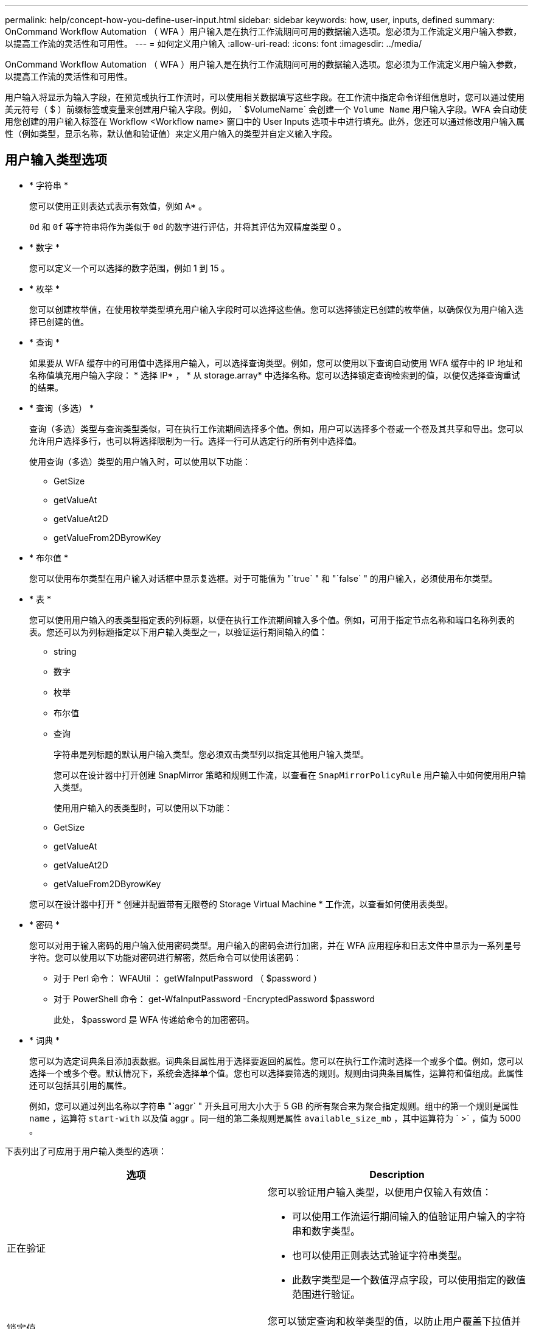 ---
permalink: help/concept-how-you-define-user-input.html 
sidebar: sidebar 
keywords: how, user, inputs, defined 
summary: OnCommand Workflow Automation （ WFA ）用户输入是在执行工作流期间可用的数据输入选项。您必须为工作流定义用户输入参数，以提高工作流的灵活性和可用性。 
---
= 如何定义用户输入
:allow-uri-read: 
:icons: font
:imagesdir: ../media/


[role="lead"]
OnCommand Workflow Automation （ WFA ）用户输入是在执行工作流期间可用的数据输入选项。您必须为工作流定义用户输入参数，以提高工作流的灵活性和可用性。

用户输入将显示为输入字段，在预览或执行工作流时，可以使用相关数据填写这些字段。在工作流中指定命令详细信息时，您可以通过使用美元符号（ $ ）前缀标签或变量来创建用户输入字段。例如， ` $VolumeName` 会创建一个 `Volume Name` 用户输入字段。WFA 会自动使用您创建的用户输入标签在 Workflow <Workflow name> 窗口中的 User Inputs 选项卡中进行填充。此外，您还可以通过修改用户输入属性（例如类型，显示名称，默认值和验证值）来定义用户输入的类型并自定义输入字段。



== 用户输入类型选项

* * 字符串 *
+
您可以使用正则表达式表示有效值，例如 A* 。

+
`0d` 和 `0f` 等字符串将作为类似于 `0d` 的数字进行评估，并将其评估为双精度类型 0 。

* * 数字 *
+
您可以定义一个可以选择的数字范围，例如 1 到 15 。

* * 枚举 *
+
您可以创建枚举值，在使用枚举类型填充用户输入字段时可以选择这些值。您可以选择锁定已创建的枚举值，以确保仅为用户输入选择已创建的值。

* * 查询 *
+
如果要从 WFA 缓存中的可用值中选择用户输入，可以选择查询类型。例如，您可以使用以下查询自动使用 WFA 缓存中的 IP 地址和名称值填充用户输入字段： * 选择 IP* ， * 从 storage.array* 中选择名称。您可以选择锁定查询检索到的值，以便仅选择查询重试的结果。

* * 查询（多选） *
+
查询（多选）类型与查询类型类似，可在执行工作流期间选择多个值。例如，用户可以选择多个卷或一个卷及其共享和导出。您可以允许用户选择多行，也可以将选择限制为一行。选择一行可从选定行的所有列中选择值。

+
使用查询（多选）类型的用户输入时，可以使用以下功能：

+
** GetSize
** getValueAt
** getValueAt2D
** getValueFrom2DByrowKey


* * 布尔值 *
+
您可以使用布尔类型在用户输入对话框中显示复选框。对于可能值为 "`true` " 和 "`false` " 的用户输入，必须使用布尔类型。

* * 表 *
+
您可以使用用户输入的表类型指定表的列标题，以便在执行工作流期间输入多个值。例如，可用于指定节点名称和端口名称列表的表。您还可以为列标题指定以下用户输入类型之一，以验证运行期间输入的值：

+
** string
** 数字
** 枚举
** 布尔值
** 查询


+
字符串是列标题的默认用户输入类型。您必须双击类型列以指定其他用户输入类型。

+
您可以在设计器中打开创建 SnapMirror 策略和规则工作流，以查看在 `SnapMirrorPolicyRule` 用户输入中如何使用用户输入类型。

+
使用用户输入的表类型时，可以使用以下功能：

+
** GetSize
** getValueAt
** getValueAt2D
** getValueFrom2DByrowKey


+
您可以在设计器中打开 * 创建并配置带有无限卷的 Storage Virtual Machine * 工作流，以查看如何使用表类型。

* * 密码 *
+
您可以对用于输入密码的用户输入使用密码类型。用户输入的密码会进行加密，并在 WFA 应用程序和日志文件中显示为一系列星号字符。您可以使用以下功能对密码进行解密，然后命令可以使用该密码：

+
** 对于 Perl 命令： WFAUtil ： getWfaInputPassword （ $password ）
** 对于 PowerShell 命令： get-WfaInputPassword -EncryptedPassword $password
+
此处， $password 是 WFA 传递给命令的加密密码。



* * 词典 *
+
您可以为选定词典条目添加表数据。词典条目属性用于选择要返回的属性。您可以在执行工作流时选择一个或多个值。例如，您可以选择一个或多个卷。默认情况下，系统会选择单个值。您也可以选择要筛选的规则。规则由词典条目属性，运算符和值组成。此属性还可以包括其引用的属性。

+
例如，您可以通过列出名称以字符串 "`aggr` " 开头且可用大小大于 5 GB 的所有聚合来为聚合指定规则。组中的第一个规则是属性 `name` ，运算符 `start-with` 以及值 aggr 。同一组的第二条规则是属性 `available_size_mb` ，其中运算符为 ` >` ，值为 5000 。



下表列出了可应用于用户输入类型的选项：

[cols="2*"]
|===
| 选项 | Description 


 a| 
正在验证
 a| 
您可以验证用户输入类型，以便用户仅输入有效值：

* 可以使用工作流运行期间输入的值验证用户输入的字符串和数字类型。
* 也可以使用正则表达式验证字符串类型。
* 此数字类型是一个数值浮点字段，可以使用指定的数值范围进行验证。




 a| 
锁定值
 a| 
您可以锁定查询和枚举类型的值，以防止用户覆盖下拉值并仅允许选择显示的值。



 a| 
标记为必填项
 a| 
您可以将用户输入标记为必填项，以便用户必须输入某些用户输入才能继续执行工作流。



 a| 
分组
 a| 
您可以对相关用户输入进行分组，并为用户输入组提供一个名称。可以在用户输入对话框中展开和折叠这些组。您可以选择默认应展开的组。



 a| 
应用条件
 a| 
通过条件用户输入功能，您可以根据为其他用户输入输入的值设置用户输入的值。例如，在配置 NAS 协议的工作流中，您可以将协议所需的用户输入指定为 NFS ，以启用 "`读 / 写主机列表` " 用户输入。

|===